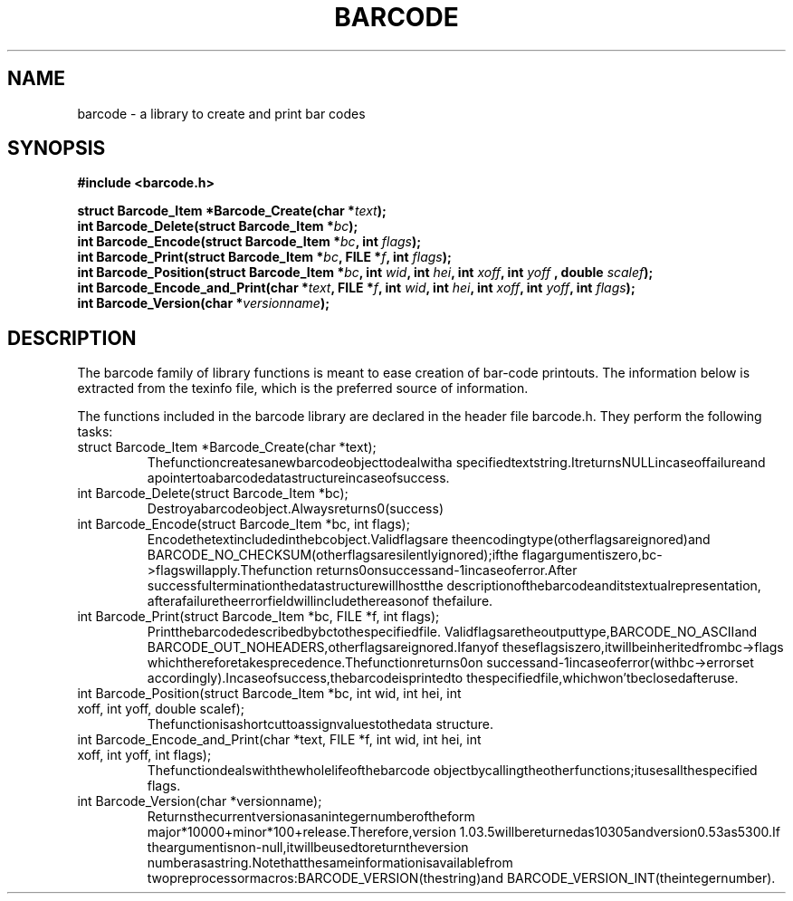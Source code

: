 .TH BARCODE 3 "October 1999" "GNU" "GNU barcode"
.UC 4
.SH NAME
barcode \- a library to create and print bar codes
.SH SYNOPSIS
.B #include <barcode.h>
.sp
.BI "struct Barcode_Item *Barcode_Create(char *" text ");"
.br
.BI "int Barcode_Delete(struct Barcode_Item *" bc ");"
.br
.BI "int Barcode_Encode(struct Barcode_Item *" bc ", int " flags ");"
.br
.BI "int Barcode_Print(struct Barcode_Item *" bc ", FILE *" f ", int " flags ");"
.br
.BI "int Barcode_Position(struct Barcode_Item *" bc ", int " wid ", int " hei ", int " xoff ", int " yoff " , double " scalef ");"
.br
.BI "int Barcode_Encode_and_Print(char *" text ", FILE *" f ", int " wid ", int " hei ", int " xoff ", int " yoff ", int " flags ");"
.br
.BI "int Barcode_Version(char *" versionname ");"
.SH DESCRIPTION
The barcode family of library functions is meant to ease
creation of bar-code printouts.
The information below is extracted from the texinfo file, which is the
preferred source of information.

.LP
The functions included in the barcode library are declared in the
header file barcode.h.  They perform the following tasks:
.TP
struct Barcode_Item *Barcode_Create(char *text);
Thefunctioncreatesanewbarcodeobjecttodealwitha
specifiedtextstring.ItreturnsNULLincaseoffailureand
apointertoabarcodedatastructureincaseofsuccess.
.TP
int Barcode_Delete(struct Barcode_Item *bc);
Destroyabarcodeobject.Alwaysreturns0(success)
.TP
int Barcode_Encode(struct Barcode_Item *bc, int flags);
Encodethetextincludedinthebcobject.Validflagsare
theencodingtype(otherflagsareignored)and
BARCODE_NO_CHECKSUM(otherflagsaresilentlyignored);ifthe
flagargumentiszero,bc->flagswillapply.Thefunction
returns0onsuccessand-1incaseoferror.After
successfulterminationthedatastructurewillhostthe
descriptionofthebarcodeanditstextualrepresentation,
afterafailuretheerrorfieldwillincludethereasonof
thefailure.
.TP
int Barcode_Print(struct Barcode_Item *bc, FILE *f, int flags);
Printthebarcodedescribedbybctothespecifiedfile.
Validflagsaretheoutputtype,BARCODE_NO_ASCIIand
BARCODE_OUT_NOHEADERS,otherflagsareignored.Ifanyof
theseflagsiszero,itwillbeinheritedfrombc->flags
whichthereforetakesprecedence.Thefunctionreturns0on
successand-1incaseoferror(withbc->errorset
accordingly).Incaseofsuccess,thebarcodeisprintedto
thespecifiedfile,whichwon'tbeclosedafteruse.
.TP
int Barcode_Position(struct Barcode_Item *bc, int wid, int hei, int xoff, int yoff, double scalef);
Thefunctionisashortcuttoassignvaluestothedata
structure.
.TP
int Barcode_Encode_and_Print(char *text, FILE *f, int wid, int hei, int xoff, int yoff, int flags);
Thefunctiondealswiththewholelifeofthebarcode
objectbycallingtheotherfunctions;itusesallthespecified
flags.
.TP
int Barcode_Version(char *versionname);
Returnsthecurrentversionasanintegernumberoftheform
major*10000+minor*100+release.Therefore,version
1.03.5willbereturnedas10305andversion0.53as5300.If
theargumentisnon-null,itwillbeusedtoreturntheversion
numberasastring.Notethatthesameinformationisavailablefrom
twopreprocessormacros:BARCODE_VERSION(thestring)and
BARCODE_VERSION_INT(theintegernumber).
